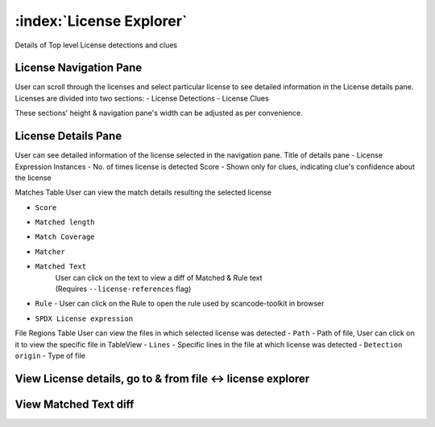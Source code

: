 .. _license-explorer:

============================
:index:`License Explorer`
============================

Details of Top level License detections and clues

License Navigation Pane
-------------------------------
User can scroll through the licenses and select particular license to see detailed information in the License details pane. Licenses are divided into two sections:
- License Detections
- License Clues

These sections' height & navigation pane's width can be adjusted as per convenience.

.. image:: data/license-explorer/license-explorer.gif


License Details Pane
------------------------------------------
User can see detailed information of the license selected in the navigation pane.
Title of details pane - License Expression
Instances - No. of times license is detected
Score - Shown only for clues, indicating clue's confidence about the license

Matches Table
User can view the match details resulting the selected license

- ``Score``
- ``Matched length``
- ``Match Coverage``
- ``Matcher``
- ``Matched Text``
    | User can click on the text to view a diff of Matched & Rule text
    | (Requires ``--license-references`` flag)
- ``Rule`` - User can click on the Rule to open the rule used by scancode-toolkit in browser
- ``SPDX License expression``

File Regions Table
User can view the files in which selected license was detected
- ``Path`` - Path of file, User can click on it to view the specific file in TableView
- ``Lines`` - Specific lines in the file at which license was detected
- ``Detection origin`` - Type of file

View License details, go to & from file <-> license explorer
--------------------------------------------------------------------------------
.. image:: data/license-explorer/license-explorer-nav.gif

View Matched Text diff
--------------------------------------------

.. image:: data/license-explorer/license-explorer-matchedtext.gif